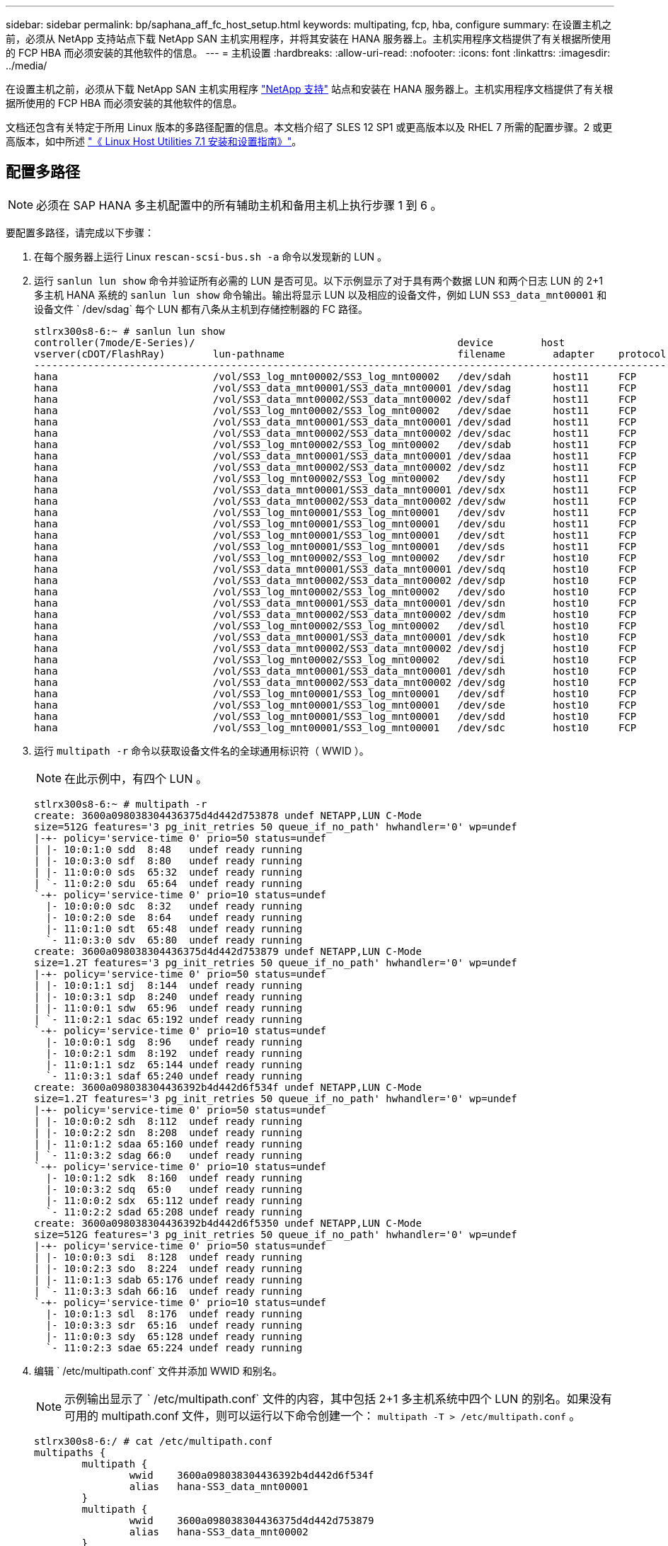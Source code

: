 ---
sidebar: sidebar 
permalink: bp/saphana_aff_fc_host_setup.html 
keywords: multipating, fcp, hba, configure 
summary: 在设置主机之前，必须从 NetApp 支持站点下载 NetApp SAN 主机实用程序，并将其安装在 HANA 服务器上。主机实用程序文档提供了有关根据所使用的 FCP HBA 而必须安装的其他软件的信息。 
---
= 主机设置
:hardbreaks:
:allow-uri-read: 
:nofooter: 
:icons: font
:linkattrs: 
:imagesdir: ../media/


[role="lead"]
在设置主机之前，必须从下载 NetApp SAN 主机实用程序 http://mysupport.netapp.com/["NetApp 支持"^] 站点和安装在 HANA 服务器上。主机实用程序文档提供了有关根据所使用的 FCP HBA 而必须安装的其他软件的信息。

文档还包含有关特定于所用 Linux 版本的多路径配置的信息。本文档介绍了 SLES 12 SP1 或更高版本以及 RHEL 7 所需的配置步骤。2 或更高版本，如中所述 https://library.netapp.com/ecm/ecm_download_file/ECMLP2547958["《 Linux Host Utilities 7.1 安装和设置指南》"^]。



== 配置多路径


NOTE: 必须在 SAP HANA 多主机配置中的所有辅助主机和备用主机上执行步骤 1 到 6 。

要配置多路径，请完成以下步骤：

. 在每个服务器上运行 Linux `rescan-scsi-bus.sh -a` 命令以发现新的 LUN 。
. 运行 `sanlun lun show` 命令并验证所有必需的 LUN 是否可见。以下示例显示了对于具有两个数据 LUN 和两个日志 LUN 的 2+1 多主机 HANA 系统的 `sanlun lun show` 命令输出。输出将显示 LUN 以及相应的设备文件，例如 LUN `SS3_data_mnt00001` 和设备文件 ` /dev/sdag` 每个 LUN 都有八条从主机到存储控制器的 FC 路径。
+
....
stlrx300s8-6:~ # sanlun lun show
controller(7mode/E-Series)/                                            device        host                  lun
vserver(cDOT/FlashRay)        lun-pathname                             filename        adapter    protocol   size    product
-------------------------------------------------------------------------------------------------------------------------
hana                          /vol/SS3_log_mnt00002/SS3_log_mnt00002   /dev/sdah       host11     FCP        512.0g  cDOT
hana                          /vol/SS3_data_mnt00001/SS3_data_mnt00001 /dev/sdag       host11     FCP        1.2t    cDOT
hana                          /vol/SS3_data_mnt00002/SS3_data_mnt00002 /dev/sdaf       host11     FCP        1.2t    cDOT
hana                          /vol/SS3_log_mnt00002/SS3_log_mnt00002   /dev/sdae       host11     FCP        512.0g  cDOT
hana                          /vol/SS3_data_mnt00001/SS3_data_mnt00001 /dev/sdad       host11     FCP        1.2t    cDOT
hana                          /vol/SS3_data_mnt00002/SS3_data_mnt00002 /dev/sdac       host11     FCP        1.2t    cDOT
hana                          /vol/SS3_log_mnt00002/SS3_log_mnt00002   /dev/sdab       host11     FCP        512.0g  cDOT
hana                          /vol/SS3_data_mnt00001/SS3_data_mnt00001 /dev/sdaa       host11     FCP        1.2t    cDOT
hana                          /vol/SS3_data_mnt00002/SS3_data_mnt00002 /dev/sdz        host11     FCP        1.2t    cDOT
hana                          /vol/SS3_log_mnt00002/SS3_log_mnt00002   /dev/sdy        host11     FCP        512.0g  cDOT
hana                          /vol/SS3_data_mnt00001/SS3_data_mnt00001 /dev/sdx        host11     FCP        1.2t    cDOT
hana                          /vol/SS3_data_mnt00002/SS3_data_mnt00002 /dev/sdw        host11     FCP        1.2t    cDOT
hana                          /vol/SS3_log_mnt00001/SS3_log_mnt00001   /dev/sdv        host11     FCP        512.0g  cDOT
hana                          /vol/SS3_log_mnt00001/SS3_log_mnt00001   /dev/sdu        host11     FCP        512.0g  cDOT
hana                          /vol/SS3_log_mnt00001/SS3_log_mnt00001   /dev/sdt        host11     FCP        512.0g  cDOT
hana                          /vol/SS3_log_mnt00001/SS3_log_mnt00001   /dev/sds        host11     FCP        512.0g  cDOT
hana                          /vol/SS3_log_mnt00002/SS3_log_mnt00002   /dev/sdr        host10     FCP        512.0g  cDOT
hana                          /vol/SS3_data_mnt00001/SS3_data_mnt00001 /dev/sdq        host10     FCP        1.2t    cDOT
hana                          /vol/SS3_data_mnt00002/SS3_data_mnt00002 /dev/sdp        host10     FCP        1.2t    cDOT
hana                          /vol/SS3_log_mnt00002/SS3_log_mnt00002   /dev/sdo        host10     FCP        512.0g  cDOT
hana                          /vol/SS3_data_mnt00001/SS3_data_mnt00001 /dev/sdn        host10     FCP        1.2t    cDOT
hana                          /vol/SS3_data_mnt00002/SS3_data_mnt00002 /dev/sdm        host10     FCP        1.2t    cDOT
hana                          /vol/SS3_log_mnt00002/SS3_log_mnt00002   /dev/sdl        host10     FCP        512.0g  cDOT
hana                          /vol/SS3_data_mnt00001/SS3_data_mnt00001 /dev/sdk        host10     FCP        1.2t    cDOT
hana                          /vol/SS3_data_mnt00002/SS3_data_mnt00002 /dev/sdj        host10     FCP        1.2t    cDOT
hana                          /vol/SS3_log_mnt00002/SS3_log_mnt00002   /dev/sdi        host10     FCP        512.0g  cDOT
hana                          /vol/SS3_data_mnt00001/SS3_data_mnt00001 /dev/sdh        host10     FCP        1.2t    cDOT
hana                          /vol/SS3_data_mnt00002/SS3_data_mnt00002 /dev/sdg        host10     FCP        1.2t    cDOT
hana                          /vol/SS3_log_mnt00001/SS3_log_mnt00001   /dev/sdf        host10     FCP        512.0g  cDOT
hana                          /vol/SS3_log_mnt00001/SS3_log_mnt00001   /dev/sde        host10     FCP        512.0g  cDOT
hana                          /vol/SS3_log_mnt00001/SS3_log_mnt00001   /dev/sdd        host10     FCP        512.0g  cDOT
hana                          /vol/SS3_log_mnt00001/SS3_log_mnt00001   /dev/sdc        host10     FCP        512.0g  cDOT
....
. 运行 `multipath -r` 命令以获取设备文件名的全球通用标识符（ WWID ）。
+

NOTE: 在此示例中，有四个 LUN 。

+
....
stlrx300s8-6:~ # multipath -r
create: 3600a098038304436375d4d442d753878 undef NETAPP,LUN C-Mode
size=512G features='3 pg_init_retries 50 queue_if_no_path' hwhandler='0' wp=undef
|-+- policy='service-time 0' prio=50 status=undef
| |- 10:0:1:0 sdd  8:48   undef ready running
| |- 10:0:3:0 sdf  8:80   undef ready running
| |- 11:0:0:0 sds  65:32  undef ready running
| `- 11:0:2:0 sdu  65:64  undef ready running
`-+- policy='service-time 0' prio=10 status=undef
  |- 10:0:0:0 sdc  8:32   undef ready running
  |- 10:0:2:0 sde  8:64   undef ready running
  |- 11:0:1:0 sdt  65:48  undef ready running
  `- 11:0:3:0 sdv  65:80  undef ready running
create: 3600a098038304436375d4d442d753879 undef NETAPP,LUN C-Mode
size=1.2T features='3 pg_init_retries 50 queue_if_no_path' hwhandler='0' wp=undef
|-+- policy='service-time 0' prio=50 status=undef
| |- 10:0:1:1 sdj  8:144  undef ready running
| |- 10:0:3:1 sdp  8:240  undef ready running
| |- 11:0:0:1 sdw  65:96  undef ready running
| `- 11:0:2:1 sdac 65:192 undef ready running
`-+- policy='service-time 0' prio=10 status=undef
  |- 10:0:0:1 sdg  8:96   undef ready running
  |- 10:0:2:1 sdm  8:192  undef ready running
  |- 11:0:1:1 sdz  65:144 undef ready running
  `- 11:0:3:1 sdaf 65:240 undef ready running
create: 3600a098038304436392b4d442d6f534f undef NETAPP,LUN C-Mode
size=1.2T features='3 pg_init_retries 50 queue_if_no_path' hwhandler='0' wp=undef
|-+- policy='service-time 0' prio=50 status=undef
| |- 10:0:0:2 sdh  8:112  undef ready running
| |- 10:0:2:2 sdn  8:208  undef ready running
| |- 11:0:1:2 sdaa 65:160 undef ready running
| `- 11:0:3:2 sdag 66:0   undef ready running
`-+- policy='service-time 0' prio=10 status=undef
  |- 10:0:1:2 sdk  8:160  undef ready running
  |- 10:0:3:2 sdq  65:0   undef ready running
  |- 11:0:0:2 sdx  65:112 undef ready running
  `- 11:0:2:2 sdad 65:208 undef ready running
create: 3600a098038304436392b4d442d6f5350 undef NETAPP,LUN C-Mode
size=512G features='3 pg_init_retries 50 queue_if_no_path' hwhandler='0' wp=undef
|-+- policy='service-time 0' prio=50 status=undef
| |- 10:0:0:3 sdi  8:128  undef ready running
| |- 10:0:2:3 sdo  8:224  undef ready running
| |- 11:0:1:3 sdab 65:176 undef ready running
| `- 11:0:3:3 sdah 66:16  undef ready running
`-+- policy='service-time 0' prio=10 status=undef
  |- 10:0:1:3 sdl  8:176  undef ready running
  |- 10:0:3:3 sdr  65:16  undef ready running
  |- 11:0:0:3 sdy  65:128 undef ready running
  `- 11:0:2:3 sdae 65:224 undef ready running
....
. 编辑 ` /etc/multipath.conf` 文件并添加 WWID 和别名。
+

NOTE: 示例输出显示了 ` /etc/multipath.conf` 文件的内容，其中包括 2+1 多主机系统中四个 LUN 的别名。如果没有可用的 multipath.conf 文件，则可以运行以下命令创建一个： `multipath -T > /etc/multipath.conf` 。

+
....
stlrx300s8-6:/ # cat /etc/multipath.conf
multipaths {
        multipath {
                wwid    3600a098038304436392b4d442d6f534f
                alias   hana-SS3_data_mnt00001
        }
        multipath {
                wwid    3600a098038304436375d4d442d753879
                alias   hana-SS3_data_mnt00002
        }
        multipath {
                wwid    3600a098038304436375d4d442d753878
                alias   hana-SS3_log_mnt00001
        }
        multipath {
                wwid    3600a098038304436392b4d442d6f5350
                alias   hana-SS3_log_mnt00002
        }

}
....
. 运行 `multipath -r` 命令重新加载设备映射。
. 运行 `multipath -ll` 命令列出所有 LUN ，别名以及活动和备用路径，以验证配置。
+

NOTE: 以下示例输出显示了具有两个数据和两个日志 LUN 的 2+1 多主机 HANA 系统的输出。

+
....
stlrx300s8-6:~ # multipath -ll
hana-SS3_data_mnt00002 (3600a098038304436375d4d442d753879) dm-1 NETAPP,LUN C-Mode
size=1.2T features='4 queue_if_no_path pg_init_retries 50 retain_attached_hw_handler' hwhandler='1 alua' wp=rw
|-+- policy='service-time 0' prio=50 status=enabled
| |- 10:0:1:1 sdj  8:144  active ready running
| |- 10:0:3:1 sdp  8:240  active ready running
| |- 11:0:0:1 sdw  65:96  active ready running
| `- 11:0:2:1 sdac 65:192 active ready running
`-+- policy='service-time 0' prio=10 status=enabled
  |- 10:0:0:1 sdg  8:96   active ready running
  |- 10:0:2:1 sdm  8:192  active ready running
  |- 11:0:1:1 sdz  65:144 active ready running
  `- 11:0:3:1 sdaf 65:240 active ready running
hana-SS3_data_mnt00001 (3600a098038304436392b4d442d6f534f) dm-2 NETAPP,LUN C-Mode
size=1.2T features='4 queue_if_no_path pg_init_retries 50 retain_attached_hw_handler' hwhandler='1 alua' wp=rw
|-+- policy='service-time 0' prio=50 status=enabled
| |- 10:0:0:2 sdh  8:112  active ready running
| |- 10:0:2:2 sdn  8:208  active ready running
| |- 11:0:1:2 sdaa 65:160 active ready running
| `- 11:0:3:2 sdag 66:0   active ready running
`-+- policy='service-time 0' prio=10 status=enabled
  |- 10:0:1:2 sdk  8:160  active ready running
  |- 10:0:3:2 sdq  65:0   active ready running
  |- 11:0:0:2 sdx  65:112 active ready running
  `- 11:0:2:2 sdad 65:208 active ready running
hana-SS3_log_mnt00002 (3600a098038304436392b4d442d6f5350) dm-3 NETAPP,LUN C-Mode
size=512G features='4 queue_if_no_path pg_init_retries 50 retain_attached_hw_handler' hwhandler='1 alua' wp=rw
|-+- policy='service-time 0' prio=50 status=enabled
| |- 10:0:0:3 sdi  8:128  active ready running
| |- 10:0:2:3 sdo  8:224  active ready running
| |- 11:0:1:3 sdab 65:176 active ready running
| `- 11:0:3:3 sdah 66:16  active ready running
`-+- policy='service-time 0' prio=10 status=enabled
  |- 10:0:1:3 sdl  8:176  active ready running
  |- 10:0:3:3 sdr  65:16  active ready running
  |- 11:0:0:3 sdy  65:128 active ready running
  `- 11:0:2:3 sdae 65:224 active ready running
hana-SS3_log_mnt00001 (3600a098038304436375d4d442d753878) dm-0 NETAPP,LUN C-Mode
size=512G features='4 queue_if_no_path pg_init_retries 50 retain_attached_hw_handler' hwhandler='1 alua' wp=rw
|-+- policy='service-time 0' prio=50 status=enabled
| |- 10:0:1:0 sdd  8:48   active ready running
| |- 10:0:3:0 sdf  8:80   active ready running
| |- 11:0:0:0 sds  65:32  active ready running
| `- 11:0:2:0 sdu  65:64  active ready running
`-+- policy='service-time 0' prio=10 status=enabled
  |- 10:0:0:0 sdc  8:32   active ready running
  |- 10:0:2:0 sde  8:64   active ready running
  |- 11:0:1:0 sdt  65:48  active ready running
  `- 11:0:3:0 sdv  65:80  active ready running
....




== 创建 LVM 卷组和逻辑卷

只有在使用 LVM 时，才需要执行此步骤。以下示例适用于使用 SID FC5 的 2+1 主机设置。


NOTE: 对于基于 LVM 的设置，也必须完成上一节所述的多路径配置。在此示例中，必须为多路径配置八个 LUN 。

. 将所有 LUN 初始化为物理卷。
+
....
pvcreate /dev/mapper/hana-FC5_data_mnt00001
pvcreate /dev/mapper/hana-FC5_data2_mnt00001
pvcreate /dev/mapper/hana-FC5_data_mnt00002
pvcreate /dev/mapper/hana-FC5_data2_mnt00002
pvcreate /dev/mapper/hana-FC5_log_mnt00001
pvcreate /dev/mapper/hana-FC5_log2_mnt00001
pvcreate /dev/mapper/hana-FC5_log_mnt00002
pvcreate /dev/mapper/hana-FC5_log2_mnt00002
....
. 为每个数据和日志分区创建卷组。
+
....
vgcreate FC5_data_mnt00001 /dev/mapper/hana-FC5_data_mnt00001 /dev/mapper/hana-FC5_data2_mnt00001
vgcreate FC5_data_mnt00002 /dev/mapper/hana-FC5_data_mnt00002 /dev/mapper/hana-FC5_data2_mnt00002
vgcreate FC5_log_mnt00001 /dev/mapper/hana-FC5_log_mnt00001 /dev/mapper/hana-FC5_log2_mnt00001
vgcreate FC5_log_mnt00002 /dev/mapper/hana-FC5_log_mnt00002 /dev/mapper/hana-FC5_log2_mnt00002
....
. 为每个数据和日志分区创建一个逻辑卷。使用的条带大小等于每个卷组使用的 LUN 数量（在此示例中为 2 个），数据条带大小为 256k ，日志条带大小为 64k 。SAP 仅支持每个卷组一个逻辑卷。
+
....
lvcreate --extents 100%FREE -i 2 -I 256k --name vol FC5_data_mnt00001
lvcreate --extents 100%FREE -i 2 -I 256k --name vol FC5_data_mnt00002
lvcreate --extents 100%FREE -i 2 -I 64k --name vol FC5_log_mnt00002
lvcreate --extents 100%FREE -i 2 -I 64k --name vol FC5_log_mnt00001
....
. 扫描所有其他主机上的物理卷，卷组和卷组。


....
modprobe dm_mod
pvscan
vgscan
lvscan
....

NOTE: 如果这些命令未找到卷，则需要重新启动。

要挂载逻辑卷，必须激活逻辑卷。要激活卷，请运行以下命令：

....
vgchange -a y
....


== 创建文件系统

要在属于 HANA 系统的每个 LUN 上创建 XFS 文件系统，请执行以下操作之一：

* 对于单主机系统，请在数据，日志和 ` /ha/shared` LUN 上创建 XFS 文件系统。


....
stlrx300s8-6:/ # mkfs.xfs /dev/mapper/hana-SS3_data_mnt00001
stlrx300s8-6:/ # mkfs.xfs /dev/mapper/hana-SS3_log_mnt00001
stlrx300s8-6:/ # mkfs.xfs /dev/mapper/hana-SS3_shared
....
* 对于多主机系统，请在所有数据和日志 LUN 上创建 XFS 文件系统。


....
stlrx300s8-6:~ # mkfs.xfs /dev/mapper/hana-SS3_log_mnt00001
stlrx300s8-6:~ # mkfs.xfs /dev/mapper/hana-SS3_log_mnt00002
stlrx300s8-6:~ # mkfs.xfs /dev/mapper/hana-SS3_data_mnt00001
stlrx300s8-6:~ # mkfs.xfs /dev/mapper/hana-SS3_data_mnt00002
....
* 如果使用 LVM ，请在所有数据卷和日志逻辑卷上创建 XFS 文件系统。


....
mkfs.xfs FC5_data_mnt00001-vol
mkfs.xfs FC5_data_mnt00002-vol
mkfs.xfs FC5_log_mnt00001-vol
mkfs.xfs FC5_log_mnt00002-vol
....

NOTE: 多主机示例命令显示 2+1 多主机 HANA 系统。



== 创建挂载点

要创建所需的挂载点目录，请执行以下操作之一：

* 对于单主机系统，设置权限并在数据库主机上创建挂载点。


....
stlrx300s8-6:/ # mkdir -p /hana/data/SS3/mnt00001
stlrx300s8-6:/ # mkdir -p /hana/log/SS3/mnt00001
stlrx300s8-6:/ # mkdir -p /hana/shared
stlrx300s8-6:/ # chmod –R 777 /hana/log/SS3
stlrx300s8-6:/ # chmod –R 777 /hana/data/SS3
stlrx300s8-6:/ # chmod 777 /hana/shared
....
* 对于多主机系统，请在所有辅助主机和备用主机上设置权限并创建挂载点。



NOTE: 示例命令显示 2+1 多主机 HANA 系统。

....
stlrx300s8-6:/ # mkdir -p /hana/data/SS3/mnt00001
stlrx300s8-6:/ # mkdir -p /hana/log/SS3/mnt00001
stlrx300s8-6:/ # mkdir -p /hana/data/SS3/mnt00002
stlrx300s8-6:/ # mkdir -p /hana/log/SS3/mnt00002
stlrx300s8-6:/ # mkdir -p /hana/shared
stlrx300s8-6:/ # chmod –R 777 /hana/log/SS3
stlrx300s8-6:/ # chmod –R 777 /hana/data/SS3
stlrx300s8-6:/ # chmod 777 /hana/shared
....

NOTE: 对于使用 Linux LVM 的系统配置，必须执行相同的步骤。



== 挂载文件系统

要在系统启动期间使用 ` /etc/fstab` 配置文件挂载文件系统，请完成以下步骤：

* 对于单主机系统，请将所需的文件系统添加到 ` /etc/fstab` 配置文件中。
+

NOTE: 必须使用 `relatime` 和 `inode64` 挂载选项挂载数据和日志 LUN 的 XFS 文件系统。

+
....
stlrx300s8-6:/ # cat /etc/fstab
/dev/mapper/hana-SS3_shared /hana/shared xfs defaults 0 0
/dev/mapper/hana-SS3_log_mnt00001 /hana/log/SS3/mnt00001 xfs relatime,inode64 0 0
/dev/mapper/hana-SS3_data_mnt00001 /hana/data/SS3/mnt00001 xfs relatime,inode64 0 0
....
+
如果使用 LVM ，请对数据和日志使用逻辑卷名称。

+
....
# cat /etc/fstab
/dev/mapper/hana-FC5_shared /hana/shared xfs defaults 0 0
/dev/mapper/FC5_log_mnt00001-vol /hana/log/FC5/mnt00001 xfs relatime,inode64 0 0
/dev/mapper/FC5_data_mnt00001-vol /hana/data/FC5/mnt00001 xfs relatime,inode64 0 0
....
* 对于多主机系统，请将 ` /ha/shared` 文件系统添加到每个主机的 ` /etc/fstab` 配置文件中。
+

NOTE: 所有数据和日志文件系统均通过 SAP HANA 存储连接器挂载。

+
....
stlrx300s8-6:/ # cat /etc/fstab
<storage-ip>:/hana_shared /hana/shared nfs rw,vers=3,hard,timeo=600, intr,noatime,nolock 0 0
....


要挂载文件系统，请在每个主机上运行 `mount – a` 命令。
